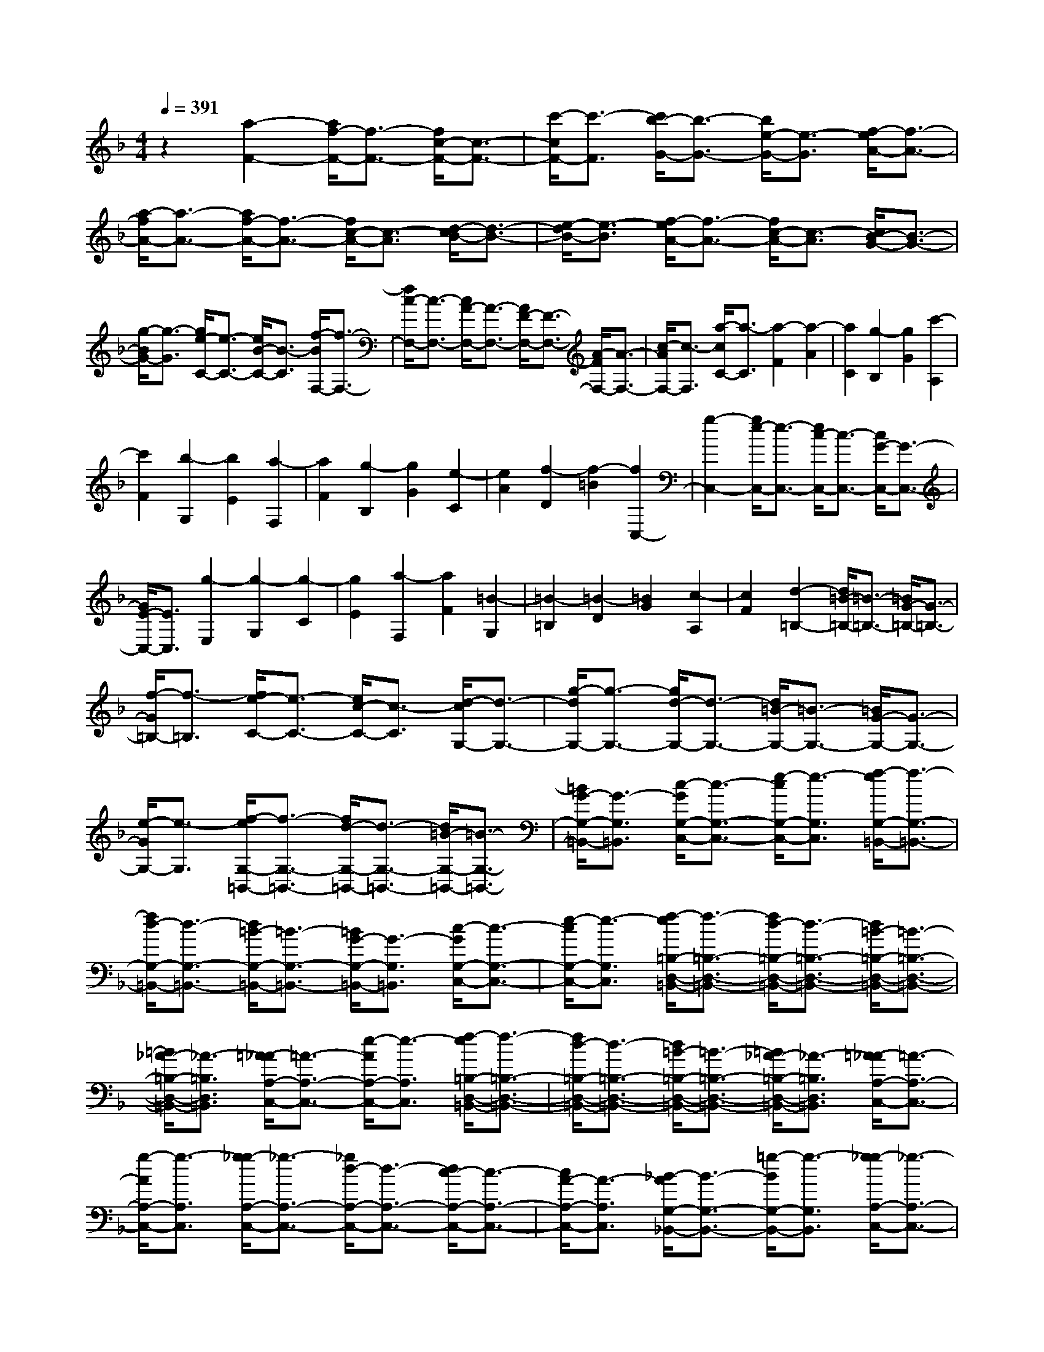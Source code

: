 % input file /home/ubuntu/MusicGeneratorQuin/training_data/scarlatti/K317.MID
X: 1
T: 
M: 4/4
L: 1/8
Q:1/4=391
K:F % 1 flats
%(C) John Sankey 1998
%%MIDI program 6
%%MIDI program 6
%%MIDI program 6
%%MIDI program 6
%%MIDI program 6
%%MIDI program 6
%%MIDI program 6
%%MIDI program 6
%%MIDI program 6
%%MIDI program 6
%%MIDI program 6
%%MIDI program 6
z2 [a2-F2-] [a/2f/2-F/2-][f3/2-F3/2-] [f/2c/2-F/2-][c3/2-F3/2-]|[c'/2-c/2F/2-][c'3/2-F3/2] [c'/2b/2-G/2-][b3/2-G3/2-] [b/2e/2-G/2-][e3/2-G3/2] [f/2-e/2A/2-][f3/2-A3/2-]|[a/2-f/2A/2-][a3/2-A3/2-] [a/2f/2-A/2-][f3/2-A3/2-] [f/2c/2-A/2-][c3/2-A3/2] [d/2-c/2B/2-][d3/2-B3/2-]|[e/2-d/2B/2-][e3/2-B3/2] [f/2-e/2A/2-][f3/2-A3/2-] [f/2c/2-A/2-][c3/2-A3/2] [c/2B/2-G/2-][B3/2-G3/2-]|
[g/2-B/2G/2-][g3/2-G3/2] [g/2e/2-C/2-][e3/2-C3/2-] [e/2B/2-C/2-][B3/2-C3/2] [f/2-B/2F,/2-][f3/2-F,3/2-]|[f/2c/2-F,/2-][c3/2-F,3/2-] [c/2A/2-F,/2-][A3/2-F,3/2-] [A/2F/2-F,/2-][F3/2-F,3/2-] [A/2-F/2F,/2-][A3/2-F,3/2-]|[c/2-A/2F,/2-][c3/2-F,3/2] [a/2-c/2C/2-][a3/2-C3/2] [a2-F2] [a2-A2]|[a2C2] [g2-B,2] [g2G2] [c'2-A,2]|
[c'2F2] [b2-G,2] [b2E2] [a2-F,2]|[a2F2] [g2-B,2] [g2G2] [e2-C2]|[e2A2] [f2-D2] [f2-=B2] [f2C,2-]|[g2-C,2-] [g/2e/2-C,/2-][e3/2-C,3/2-] [e/2c/2-C,/2-][c3/2-C,3/2-] [c/2G/2-C,/2-][G3/2-C,3/2-]|
[G/2E/2-C,/2-][E3/2C,3/2] [g2-E,2] [g2-G,2] [g2-C2]|[g2E2] [a2-F,2] [a2F2] [=B2-G,2]|[=B2-=B,2] [=B2-D2] [=B2G2] [c2-A,2]|[c2F2] [d2-=B,2-] [d/2=B/2-=B,/2-][=B3/2-=B,3/2-] [=B/2G/2-=B,/2-][G3/2-=B,3/2-]|
[f/2-G/2=B,/2-][f3/2-=B,3/2] [f/2e/2-C/2-][e3/2-C3/2-] [e/2c/2-C/2-][c3/2-C3/2] [d/2-c/2G,/2-][d3/2-G,3/2-]|[g/2-d/2G,/2-][g3/2-G,3/2-] [g/2d/2-G,/2-][d3/2-G,3/2-] [d/2=B/2-G,/2-][=B3/2-G,3/2-] [=B/2G/2-G,/2-][G3/2-G,3/2-]|[e/2-G/2G,/2-][e3/2-G,3/2] [f/2-e/2G,/2-=B,,/2-][f3/2-G,3/2-=B,,3/2-] [f/2d/2-G,/2-=B,,/2-][d3/2-G,3/2-=B,,3/2-] [d/2=B/2-G,/2-=B,,/2-][=B3/2-G,3/2-=B,,3/2-]|[=B/2G/2-G,/2-=B,,/2-][G3/2-G,3/2=B,,3/2] [c/2-G/2G,/2-C,/2-][c3/2-G,3/2-C,3/2-] [e/2-c/2G,/2-C,/2-][e3/2-G,3/2C,3/2] [f/2-e/2G,/2-=B,,/2-][f3/2-G,3/2-=B,,3/2-]|
[f/2d/2-G,/2-=B,,/2-][d3/2-G,3/2-=B,,3/2-] [d/2=B/2-G,/2-=B,,/2-][=B3/2-G,3/2-=B,,3/2-] [=B/2G/2-G,/2-=B,,/2-][G3/2-G,3/2=B,,3/2] [c/2-G/2G,/2-C,/2-][c3/2-G,3/2-C,3/2-]|[e/2-c/2G,/2-C,/2-][e3/2-G,3/2C,3/2] [f/2-e/2=B,/2-D,/2-=B,,/2-][f3/2-=B,3/2-D,3/2-=B,,3/2-] [f/2d/2-=B,/2-D,/2-=B,,/2-][d3/2-=B,3/2-D,3/2-=B,,3/2-] [d/2=B/2-=B,/2-D,/2-=B,,/2-][=B3/2-=B,3/2-D,3/2-=B,,3/2-]|[=B/2_A/2-=B,/2-D,/2-=B,,/2-][_A3/2-=B,3/2D,3/2=B,,3/2] [=A/2-_A/2A,/2-C,/2-][=A3/2-A,3/2-C,3/2-] [e/2-A/2A,/2-C,/2-][e3/2-A,3/2C,3/2] [f/2-e/2=B,/2-D,/2-=B,,/2-][f3/2-=B,3/2-D,3/2-=B,,3/2-]|[f/2d/2-=B,/2-D,/2-=B,,/2-][d3/2-=B,3/2-D,3/2-=B,,3/2-] [d/2=B/2-=B,/2-D,/2-=B,,/2-][=B3/2-=B,3/2-D,3/2-=B,,3/2-] [=B/2_A/2-=B,/2-D,/2-=B,,/2-][_A3/2-=B,3/2D,3/2=B,,3/2] [=A/2-_A/2A,/2-C,/2-][=A3/2-A,3/2-C,3/2-]|
[g/2-A/2A,/2-C,/2-][g3/2-A,3/2C,3/2] [g/2_g/2-A,/2-C,/2-][_g3/2-A,3/2-C,3/2-] [_g/2d/2-A,/2-C,/2-][d3/2-A,3/2-C,3/2-] [d/2c/2-A,/2-C,/2-][c3/2-A,3/2-C,3/2-]|[c/2A/2-A,/2-C,/2-][A3/2-A,3/2C,3/2] [_B/2-A/2G,/2-_B,,/2-][B3/2-G,3/2-B,,3/2-] [=g/2-B/2G,/2-B,,/2-][g3/2-G,3/2B,,3/2] [g/2_g/2-A,/2-C,/2-][_g3/2-A,3/2-C,3/2-]|[_g/2d/2-A,/2-C,/2-][d3/2-A,3/2-C,3/2-] [d/2c/2-A,/2-C,/2-][c3/2-A,3/2-C,3/2-] [c/2A/2-A,/2-C,/2-][A3/2-A,3/2C,3/2] [B/2-A/2G,/2-B,,/2-][B3/2-G,3/2-B,,3/2-]|[=g/2-B/2G,/2-B,,/2-][g3/2-G,3/2B,,3/2] [g2A,2-E,2-A,,2-] [e2-A,2-E,2-A,,2-] [e/2_d/2-A,/2-E,/2-A,,/2-][_d3/2-A,3/2-E,3/2-A,,3/2-]|
[_d/2A/2-A,/2-E,/2-A,,/2-][A3/2-A,3/2E,3/2A,,3/2] [=d/2-A/2G,/2-D,/2-B,,/2-][d3/2-G,3/2-D,3/2-B,,3/2-] [g/2-d/2G,/2-D,/2-B,,/2-][g3/2-G,3/2D,3/2B,,3/2] [g2A,2-E,2-A,,2-]|[e2-A,2-E,2-A,,2-] [e/2_d/2-A,/2-E,/2-A,,/2-][_d3/2-A,3/2-E,3/2-A,,3/2-] [_d/2A/2-A,/2-E,/2-A,,/2-][A3/2-A,3/2E,3/2A,,3/2] [f/2-A/2A,/2-D,/2-][f3/2-A,3/2-D,3/2-]|[a/2-f/2A,/2-D,/2-][a3/2-A,3/2D,3/2] [a/2_a/2-=B,/2-D,/2-][_a3/2-=B,3/2-D,3/2-] [_a/2e/2-=B,/2-D,/2-][e3/2-=B,3/2-D,3/2-] [e/2=d/2-=B,/2-D,/2-][d3/2-=B,3/2-D,3/2-]|[d/2=B/2-=B,/2-D,/2-][=B3/2-=B,3/2D,3/2] [c/2-=B/2C/2-A,/2-C,/2-][c3/2-C3/2-A,3/2-C,3/2-] [=a/2-c/2C/2-A,/2-C,/2-][a3/2-C3/2A,3/2C,3/2] [a/2_a/2-=B,/2-D,/2-][_a3/2-=B,3/2-D,3/2-]|
[_a/2e/2-=B,/2-D,/2-][e3/2-=B,3/2-D,3/2-] [e/2d/2-=B,/2-D,/2-][d3/2-=B,3/2-D,3/2-] [d/2=B/2-=B,/2-D,/2-][=B3/2-=B,3/2D,3/2] [c/2-=B/2C/2-A,/2-C,/2-][c3/2-C3/2-A,3/2-C,3/2-]|[=a/2-c/2C/2-A,/2-C,/2-][a3/2-C3/2A,3/2C,3/2] [a2=B,2-_G,2-=B,,2-] [_g2-=B,2-_G,2-=B,,2-] [_g/2_e/2-=B,/2-_G,/2-=B,,/2-][_e3/2-=B,3/2-_G,3/2-=B,,3/2-]|[_e/2=B/2-=B,/2-_G,/2-=B,,/2-][=B3/2-=B,3/2_G,3/2=B,,3/2] [c/2-=B/2A,/2-E,/2-A,,/2-][c3/2-A,3/2-E,3/2-A,,3/2-] [a/2-c/2A,/2-E,/2-A,,/2-][a3/2-A,3/2E,3/2A,,3/2] [a2=B,2-_G,2-=B,,2-]|[_g2-=B,2-_G,2-=B,,2-] [_g/2_e/2-=B,/2-_G,/2-=B,,/2-][_e3/2-=B,3/2-_G,3/2-=B,,3/2-] [_e/2=B/2-=B,/2-_G,/2-=B,,/2-][=B3/2-=B,3/2_G,3/2=B,,3/2] [c/2-=B/2A,/2-E,/2-A,,/2-][c3/2-A,3/2-E,3/2-A,,3/2-]|
[a/2-c/2A,/2-E,/2-A,,/2-][a3/2-A,3/2E,3/2A,,3/2] [a/2_a/2-=B,/2-D,/2-=B,,/2-][_a3/2-=B,3/2-D,3/2-=B,,3/2-] [_a/2=e/2-=B,/2-D,/2-=B,,/2-][e3/2-=B,3/2-D,3/2-=B,,3/2-] [e/2d/2-=B,/2-D,/2-=B,,/2-][d3/2-=B,3/2-D,3/2-=B,,3/2-]|[d/2=B/2-=B,/2-D,/2-=B,,/2-][=B3/2-=B,3/2D,3/2=B,,3/2] [c/2-=B/2A,/2-C,/2-][c3/2-A,3/2-C,3/2-] [=a/2-c/2A,/2-C,/2-][a3/2-A,3/2C,3/2] [=b/2-a/2=B,/2-D,/2-][=b3/2-=B,3/2-D,3/2-]|[=b/2_a/2-=B,/2-D,/2-][_a3/2-=B,3/2-D,3/2-] [_a/2d/2-=B,/2-D,/2-][d3/2-=B,3/2-D,3/2-] [d'/2-d/2=B,/2-D,/2-][d'3/2-=B,3/2D,3/2] [d'/2c'/2-A,/2-_E,/2-][c'3/2-A,3/2-_E,3/2-]|[c'/2=a/2-A,/2-_E,/2-][a3/2-A,3/2_E,3/2] [a/2_a/2-=B,/2-=E,/2-][_a3/2-=B,3/2-E,3/2-] [_a/2e/2-=B,/2-E,/2-][e3/2-=B,3/2-E,3/2-] [e/2d/2-=B,/2-E,/2-][d3/2-=B,3/2-E,3/2-]|
[d/2=B/2-=B,/2-E,/2-][=B3/2-=B,3/2E,3/2] [d/2-=B/2=B,/2-E,/2-][d3/2-=B,3/2-E,3/2-] [=b/2-d/2=B,/2-E,/2-][=b3/2-=B,3/2E,3/2] [c'/2-=b/2E/2-A,/2-][c'3/2-E3/2-A,3/2-]|[c'/2=a/2-E/2-A,/2-][a3/2-E3/2-A,3/2-] [a/2e/2-E/2-A,/2-][e3/2-E3/2-A,3/2-] [e/2c/2-E/2-A,/2-][c3/2-E3/2A,3/2] [d/2-c/2E/2-=B,/2-E,/2-][d3/2-E3/2-=B,3/2-E,3/2-]|[=b/2-d/2E/2-=B,/2-E,/2-][=b3/2-E3/2=B,3/2E,3/2] [c'/2-=b/2E/2-A,/2-][c'3/2-E3/2-A,3/2-] [c'/2a/2-E/2-A,/2-][a3/2-E3/2-A,3/2-] [a/2e/2-E/2-A,/2-][e3/2-E3/2-A,3/2-]|[d'/2-e/2E/2-A,/2-][d'3/2-E3/2A,3/2] [d'/2_d'/2-E/2-=G,/2-][_d'3/2-E3/2-G,3/2-] [_d'/2=g/2-E/2-G,/2-][g3/2-E3/2G,3/2] [=d'/2-g/2D/2-F,/2-][d'3/2-D3/2-F,3/2-]|
[d'/2a/2-D/2-F,/2-][a3/2-D3/2-F,3/2-] [a/2f/2-D/2-F,/2-][f3/2-D3/2-F,3/2-] [f/2d/2-D/2-F,/2-][d3/2-D3/2F,3/2] [d/2_d/2-E/2-G,/2-][_d3/2-E3/2-G,3/2-]|[_b/2-_d/2E/2-G,/2-][b3/2-E3/2G,3/2] [b/2a/2-D/2-F,/2-][a3/2-D3/2-F,3/2-] [a/2f/2-D/2-F,/2-][f3/2-D3/2-F,3/2-] [f/2=d/2-D/2-F,/2-][d3/2-D3/2-F,3/2-]|[d/2A/2-D/2-F,/2-][A3/2-D3/2F,3/2] [A/2G/2-_D/2-E,/2-][G3/2-_D3/2-E,3/2-] [g/2-G/2_D/2-E,/2-][g3/2-_D3/2E,3/2] [g/2f/2-=D/2-D,/2-][f3/2-D3/2-D,3/2-]|[f/2d/2-D/2-D,/2-][d3/2-D3/2-D,3/2-] [d/2A/2-D/2-D,/2-][A3/2-D3/2-D,3/2-] [A/2F/2-D/2-D,/2-][F3/2-D3/2D,3/2] [G/2-F/2_D/2-E,/2-][G3/2-_D3/2-E,3/2-]|
[g/2-G/2_D/2-E,/2-][g3/2-_D3/2E,3/2] [a/2-g/2=D/2-F,/2-][a3/2-D3/2-F,3/2-] [a/2f/2-D/2-F,/2-][f3/2-D3/2-F,3/2-] [f/2d/2-D/2-F,/2-][d3/2-D3/2-F,3/2-]|[d/2A/2-D/2-F,/2-][A3/2-D3/2F,3/2] [_B/2-A/2D/2-G,/2-][B3/2-D3/2-G,3/2-] [b/2-B/2D/2-G,/2-][b3/2-D3/2G,3/2] [b/2a/2-D/2-F,/2-][a3/2-D3/2-F,3/2-]|[a/2f/2-D/2-F,/2-][f3/2-D3/2-F,3/2-] [f/2d/2-D/2-F,/2-][d3/2-D3/2-F,3/2-] [d/2A/2-D/2-F,/2-][A3/2-D3/2F,3/2] [A/2G/2-_D/2-E,/2-][G3/2-_D3/2-E,3/2-]|[g/2-G/2_D/2-E,/2-][g3/2_D3/2E,3/2] [f2-D,2] [f2-F,2] [f2-A,2]|
[f2=D2] [e2-A,,2] [e2A,2] [e_B,,-][dB,,]|[eD,-][dD,] [eG,-][dG,] [eG,,-][dG,,] [e2-_d2-A,,2]|[e2_d2A,2] [f2-=d2-D,2] [f2-d2-F,2] [f2-d2-A,2]|[f2d2D2] [e2-_d2-A,,2] [e2_d2A,2] [eB,,-][=dB,,]|
[eD,-][dD,] [eG,-][dG,] [eG,,-][dG,,] [e2-_d2-A,,2]|[e2_d2A,2] [f2-=d2-D,2] [f2-d2-F,2] [f2-d2-A,2]|[f2d2D2] [g2-E,2] [g2_D2] [a2-F,2]|[a2-A,2] [a2-=D2] [a2F2] [b2-G,2]|
[b2E2] [a2-A,2-] [a/2g/2-A,/2-][g3/2-A,3/2-] [g/2f/2-A,/2-][f3/2-A,3/2-]|[f/2e/2-A,/2-][e3/2-A,3/2] [e/2d/2-A,,/2-][d3/2-A,,3/2-] [d/2_d/2-A,,/2-][_d3/2A,,3/2] [f2-D,2]|[f2-F,2] [f2-A,2] [f2D2] [e2-A,,2]|[e2A,2] [eB,,-][=d/2-B,,/2-][e/2-d/2B,,/2] [e/2D,/2-][d/2-D,/2-][e/2-d/2D,/2-][e/2D,/2] [dG,-][e/2-G,/2-][e/2d/2-G,/2]|
[d/2G,,/2-][e/2-G,,/2-][e/2d/2-G,,/2-][d/2G,,/2] [e2-_d2-A,,2] [e2_d2A,2] [f2-=d2-D,2]|[f2-d2-F,2] [f2-d2-A,2] [f2d2D2] [e2-_d2-A,,2]|[e2_d2A,2] [eB,,-][=d/2-B,,/2-][e/2-d/2B,,/2] [e/2D,/2-][d/2-D,/2-][e/2-d/2D,/2-][e/2D,/2] [dG,-][e/2-G,/2-][e/2d/2-G,/2]|[d/2G,,/2-][e/2-G,,/2-][e/2d/2-G,,/2-][d/2G,,/2] [e2-_d2-A,,2] [e2_d2A,2] [f2-=d2-D,2]|
[f2-d2-F,2] [f2-d2-A,2] [f2d2D2] [g2-E,2]|[g2_D2] [a2-F,2] [a2-A,2] [a2-=D2]|[a2F2] [b2-G,2] [b2E2] [a2-A,2-]|[a/2g/2-A,/2-][g3/2-A,3/2-] [g/2f/2-A,/2-][f3/2-A,3/2-] [f/2e/2-A,/2-][e3/2-A,3/2] [e/2d/2-A,,/2-][d3/2-A,,3/2-]|
[d/2_d/2-A,,/2-][_d3/2A,,3/2] [f2-D,2] [f2-F,2] [f2-A,2]|[f2D2] [e2-C,2] [e2-C2] [eB,,-][=dB,,]|[eG,-][dG,] [eD,-][dD,] B,,/2-[e/2-B,,/2-][e/2d/2-B,,/2-][d/2B,,/2] [c2-A,,2]|[c2-F,2] [cG,,-][BG,,] [cG,-][BG,] [cE,-][BE,]|
C,/2-[c/2-C,/2-][c/2B/2-C,/2-][B/2C,/2] [A2-F,,2] [A2-F,2] [AE,,-][GE,,]|[AE,-][GE,] [A_D,-][G_D,] A,,/2-[A/2-A,,/2-][A/2G/2-A,,/2-][G/2A,,/2] [F2-D,,2-]|[A/2-F/2D,,/2-][A3/2-D,,3/2] [A/2G/2-G,/2-][G3/2-G,3/2-] [B/2-G/2G,/2-][B3/2-G,3/2] [B/2A/2-A,/2-][A3/2-A,3/2-]|[A/2G/2-A,/2-][G3/2-A,3/2] [G/2F/2-A,,/2-][F3/2-A,,3/2-] [F/2E/2-A,,/2-][E3/2A,,3/2] [f2-=D,2]|
[f2-F,2] [f2-A,2] [f2D2] [e2-C,2]|[e2-C2] [eB,,-][d/2-B,,/2-][e/2-d/2B,,/2] [e/2G,/2-][d/2-G,/2-][e/2-d/2G,/2-][e/2G,/2] [dD,-][e/2-D,/2-][e/2d/2-D,/2]|[d/2B,,/2-][e/2-B,,/2-][e/2d/2-B,,/2-][d/2B,,/2] [c2-A,,2] [c2-F,2] [cG,,-][B/2-G,,/2-][c/2-B/2G,,/2]|[c/2G,/2-][B/2-G,/2-][c/2-B/2G,/2-][c/2G,/2] [BE,-][c/2-E,/2-][c/2B/2-E,/2] [B/2C,/2-][c/2-C,/2-][c/2B/2-C,/2-][B/2C,/2] [A2-F,,2]|
[A2-F,2] [AE,,-][G/2-E,,/2-][A/2-G/2E,,/2] [A/2E,/2-][G/2-E,/2-][A/2-G/2E,/2-][A/2E,/2] [G_D,-][A/2-_D,/2-][A/2G/2-_D,/2]|[G/2A,,/2-][A/2-A,,/2-][A/2G/2-A,,/2-][G/2A,,/2] [F2-D,,2-] [A/2-F/2D,,/2-][A3/2-D,,3/2] [A/2G/2-G,/2-][G3/2-G,3/2-]|[B/2-G/2G,/2-][B3/2-G,3/2] [B/2A/2-A,/2-][A3/2-A,3/2-] [A/2G/2-A,/2-][G3/2-A,3/2] [G/2F/2-A,,/2-][F3/2-A,,3/2-]|[F/2E/2-A,,/2-][E3/2A,,3/2] [D2-=D,2-] [d2-D2D,2] [d/2B/2-G,/2-][B3/2-G,3/2-]|
[B/2G/2-G,/2-][G3/2-G,3/2] [G/2E/2-A,/2-][E3/2-A,3/2-] [e2_d2-E2A,2] [f/2-_d/2D,/2-][f3/2-D,3/2-]|[f2=d2-D,2] [d/2B/2-G,/2-][B3/2-G,3/2-] [B/2G/2-G,/2-][G3/2-G,3/2] [G/2E/2-A,/2-][E3/2-A,3/2-]|[e2-_d2-E2A,2] [e/2=d/2-_d/2D,/2-][=d3/2-D,3/2-] [d/2F/2-D,/2-][F3/2-D,3/2] [F/2E/2-G,,/2-][E3/2-G,,3/2-]|[d/2-E/2G,,/2-][d3/2-G,,3/2] [d/2E/2-A,,/2-][E3/2-A,,3/2-] [_d/2-E/2A,,/2-][_d3/2A,,3/2] [=d2-D,,2-]|
[d6D,,6-] D,,2-|D,,2 [d2-D,,2-] [d/2A/2-D,,/2-][A3/2-D,,3/2-] [A/2_G/2-D,,/2-][_G3/2-D,,3/2-]|[_G/2D/2-D,,/2-][D3/2-D,,3/2-] [_G/2-D/2D,,/2-][_G3/2-D,,3/2-] [A/2-_G/2D,,/2-][A3/2-D,,3/2] [a/2-A/2D/2-D,/2-][a3/2-D3/2-D,3/2-]|[a/2_g/2-D/2-D,/2-][_g3/2-D3/2-D,3/2-] [_g/2d/2-D/2-D,/2-][d3/2-D3/2-D,3/2-] [d/2A/2-D/2-D,/2-][A3/2-D3/2D,3/2] [c/2-A/2C/2-_E,/2-][c3/2-C3/2-_E,3/2-]|
[=g/2-c/2C/2-_E,/2-][g3/2-C3/2_E,3/2] [a/2-g/2D/2-D,/2-][a3/2-D3/2-D,3/2-] [a/2_g/2-D/2-D,/2-][_g3/2-D3/2-D,3/2-] [_g/2d/2-D/2-D,/2-][d3/2-D3/2-D,3/2-]|[d/2A/2-D/2-D,/2-][A3/2-D3/2D,3/2] [c/2-A/2C/2-_E,/2-][c3/2-C3/2-_E,3/2-] [=g/2-c/2C/2-_E,/2-][g3/2-C3/2_E,3/2] [a/2-g/2D,/2-][a3/2-D,3/2]|[a2-D2] [a2-A,2] [a2D,2] [g2-c2-_E,2]|[g2c2C2] [_g2-c2-D,2] [_g2-c2-D2] [_g2-c2-A,2]|
[_g2c2D,2] [=g2-c2-_E,2] [g2c2C2] [a2-D,2-]|[a/2_g/2-D,/2-][_g3/2-D,3/2-] [_g/2d/2-D,/2-][d3/2-D,3/2-] [d/2A/2-D,/2-][A3/2-D,3/2] [d/2-A/2D/2-_G,/2-][d3/2-D3/2-_G,3/2-]|[a/2-d/2D/2-_G,/2-][a3/2D3/2_G,3/2] [b2-D2-=G,2-] [b2=g2-D2-G,2-] [g/2d/2-D/2-G,/2-][d3/2-D3/2-G,3/2-]|[d/2B/2-D/2-G,/2-][B3/2-D3/2G,3/2] [B/2A/2-D/2-D,/2-][A3/2-D3/2-D,3/2-] [a/2-A/2D/2-D,/2-][a3/2-D3/2D,3/2] [b/2-a/2D/2-G,/2-][b3/2-D3/2-G,3/2-]|
[b/2g/2-D/2-G,/2-][g3/2-D3/2-G,3/2-] [g/2d/2-D/2-G,/2-][d3/2-D3/2-G,3/2-] [d/2B/2-D/2-G,/2-][B3/2-D3/2G,3/2] [B/2A/2-D/2-D,/2-][A3/2-D3/2-D,3/2-]|[a/2-A/2D/2-D,/2-][a3/2-D3/2D,3/2] [b/2-a/2D/2-G,/2-][b3/2-D3/2-G,3/2-] [b/2g/2-D/2-G,/2-][g3/2-D3/2-G,3/2-] [g/2d/2-D/2-G,/2-][d3/2-D3/2-G,3/2-]|[d/2B/2-D/2-G,/2-][B3/2-D3/2G,3/2] [B/2_A/2-D/2-F,/2-][_A3/2-D3/2-F,3/2-] [_a/2-_A/2D/2-F,/2-][_a3/2-D3/2F,3/2] [_a/2g/2-_E/2-_B,/2-_E,/2-][g3/2-_E3/2-B,3/2-_E,3/2-]|[g/2_e/2-_E/2-B,/2-_E,/2-][_e3/2-_E3/2-B,3/2-_E,3/2-] [_e/2B/2-_E/2-B,/2-_E,/2-][B3/2-_E3/2-B,3/2-_E,3/2-] [B/2=G/2-_E/2-B,/2-_E,/2-][G3/2-_E3/2B,3/2_E,3/2] [_A/2-G/2D/2-B,/2-D,/2-][_A3/2-D3/2-B,3/2-D,3/2-]|
[f/2-_A/2D/2-B,/2-D,/2-][f3/2-D3/2B,3/2D,3/2] [g/2-f/2_E/2-B,/2-_E,/2-][g3/2-_E3/2-B,3/2-_E,3/2-] [g/2_e/2-_E/2-B,/2-_E,/2-][_e3/2-_E3/2-B,3/2-_E,3/2-] [_e/2B/2-_E/2-B,/2-_E,/2-][B3/2-_E3/2-B,3/2-_E,3/2-]|[B/2G/2-_E/2-B,/2-_E,/2-][G3/2-_E3/2B,3/2_E,3/2] [_A/2-G/2D/2-B,/2-D,/2-][_A3/2-D3/2-B,3/2-D,3/2-] [f/2-_A/2D/2-B,/2-D,/2-][f3/2-D3/2B,3/2D,3/2] [g/2-f/2_E/2-_E,/2-][g3/2-_E3/2-_E,3/2-]|[g/2_e/2-_E/2-_E,/2-][_e3/2-_E3/2-_E,3/2-] [_e/2c/2-_E/2-_E,/2-][c3/2-_E3/2_E,3/2-] [c/2G/2-D/2-_E,/2-][G3/2-D3/2_E,3/2] [c/2-G/2C/2-_E,/2-][c3/2-C3/2-_E,3/2-]|[g/2-c/2C/2-_E,/2-][g3/2-C3/2_E,3/2] [_a/2-g/2=B,/2-D,/2-][_a3/2-=B,3/2-D,3/2-] [_a/2f/2-=B,/2-D,/2-][f3/2-=B,3/2-D,3/2-] [f/2d/2-=B,/2-D,/2-][d3/2-=B,3/2-D,3/2-]|
[d/2=B/2-=B,/2-D,/2-][=B3/2-=B,3/2D,3/2] [c/2-=B/2C/2-_E,/2-][c3/2-C3/2-_E,3/2-] [g/2-c/2C/2-_E,/2-][g3/2-C3/2_E,3/2] [_a/2-g/2=B,/2-D,/2-][_a3/2-=B,3/2-D,3/2-]|[_a/2f/2-=B,/2-D,/2-][f3/2-=B,3/2-D,3/2-] [f/2d/2-=B,/2-D,/2-][d3/2-=B,3/2-D,3/2-] [d/2=B/2-=B,/2-D,/2-][=B3/2-=B,3/2D,3/2] [c/2-=B/2C/2-_E,/2-][c3/2-C3/2-_E,3/2-]|[g/2-c/2C/2-_E,/2-][g3/2-C3/2_E,3/2] [_a/2-g/2C/2-F,/2-][_a3/2-C3/2-F,3/2-] [_a/2f/2-C/2-F,/2-][f3/2-C3/2-F,3/2-] [f/2c/2-C/2-F,/2-][c3/2-C3/2-F,3/2-]|[b/2-c/2C/2-F,/2-][b3/2-C3/2F,3/2] [b/2g/2-C/2-=E,/2-][g3/2-C3/2-E,3/2-] [g/2c/2-C/2-E,/2-][c3/2-C3/2E,3/2] [_a/2-c/2C/2-F,/2-][_a3/2-C3/2-F,3/2-]|
[_a/2f/2-C/2-F,/2-][f3/2-C3/2-F,3/2-] [f/2c/2-C/2-F,/2-][c3/2-C3/2-F,3/2-] [b/2-c/2C/2-F,/2-][b3/2-C3/2F,3/2] [b/2g/2-C/2-E,/2-][g3/2-C3/2-E,3/2-]|[g/2c/2-C/2-E,/2-][c3/2-C3/2E,3/2] [=a/2-c/2F/2-F,/2-][a3/2-F3/2-F,3/2-] [a/2f/2-F/2-F,/2-][f3/2-F3/2-F,3/2-] [f/2c/2-F/2-F,/2-][c3/2-F3/2-F,3/2-]|[f/2-c/2F/2-F,/2-][f3/2-F3/2F,3/2] [f/2_e/2-_E/2-_G,/2-][_e3/2-_E3/2-_G,3/2-] [b/2-_e/2_E/2-_G,/2-][b3/2-_E3/2_G,3/2] [b/2a/2-F/2-F,/2-][a3/2-F3/2-F,3/2-]|[a/2f/2-F/2-F,/2-][f3/2-F3/2-F,3/2-] [f/2c/2-F/2-F,/2-][c3/2-F3/2-F,3/2-] [f/2-c/2F/2-F,/2-][f3/2-F3/2F,3/2] [f/2_e/2-_E/2-_G,/2-][_e3/2-_E3/2-_G,3/2-]|
[b/2-_e/2_E/2-_G,/2-][b3/2-_E3/2_G,3/2] [b/2a/2-F/2-F,/2-][a3/2-F3/2-F,3/2-] [a/2f/2-F/2-F,/2-][f3/2-F3/2-F,3/2-] [f/2c/2-F/2-F,/2-][c3/2-F3/2-F,3/2-]|[c'/2-c/2F/2-F,/2-][c'3/2-F3/2F,3/2] [c'/2=b/2-F/2-=G,/2-][=b3/2-F3/2-G,3/2-] [=b/2f/2-F/2-G,/2-][f3/2-F3/2G,3/2] [c'/2-f/2F/2-_A,/2-][c'3/2-F3/2-_A,3/2-]|[c'/2f/2-F/2-_A,/2-][f3/2-F3/2-_A,3/2-] [f/2c/2-F/2-_A,/2-][c3/2-F3/2-_A,3/2-] [c'/2-c/2F/2-_A,/2-][c'3/2-F3/2_A,3/2] [c'/2=b/2-F/2-G,/2-][=b3/2-F3/2-G,3/2-]|[=b/2f/2-F/2-G,/2-][f3/2-F3/2G,3/2] [c'/2-f/2F/2-_A,/2-][c'3/2-F3/2-_A,3/2-] [c'/2f/2-F/2-_A,/2-][f3/2-F3/2-_A,3/2-] [f/2c/2-F/2-_A,/2-][c3/2-F3/2-_A,3/2-]|
[_a/2-c/2F/2-_A,/2-][_a3/2-F3/2_A,3/2] [_a/2g/2-G/2-=B,/2-][g3/2-G3/2-=B,3/2-] [g/2d/2-G/2-=B,/2-][d3/2G3/2=B,3/2] [c'2-C2-]|[c'/2g/2-C/2-][g3/2-C3/2-] [g/2=e/2-C/2-][e3/2-C3/2-] [e/2c/2-C/2-][c3/2-C3/2] [c/2_B/2-=E/2-][B3/2-E3/2-]|[_b/2-B/2E/2-][b3/2-E3/2] [b/2=a/2-F/2-][a3/2-F3/2-] [a/2f/2-F/2-][f3/2-F3/2-] [f/2c/2-F/2-][c3/2-F3/2-]|[c/2=A/2-F/2-][A3/2-F3/2] [B/2-A/2G/2-][B3/2-G3/2-] [g/2-B/2G/2-][g3/2-G3/2] [c'/2-g/2F/2-=A,/2-][c'3/2-F3/2-A,3/2-]|
[c'/2a/2-F/2-A,/2-][a3/2-F3/2A,3/2] [a/2f/2-_B,/2-][f3/2-B,3/2-] [f/2d/2-B,/2-][d3/2-B,3/2] [e/2-d/2C/2-][e3/2-C3/2-]|[b/2-e/2C/2-][b3/2-C3/2] [b/2a/2-F/2-F,/2-][a3/2-F3/2-F,3/2-] [a/2f/2-F/2-F,/2-][f3/2-F3/2-F,3/2-] [f/2c/2-F/2-F,/2-][c3/2-F3/2-F,3/2-]|[c/2A/2-F/2-F,/2-][A3/2-F3/2F,3/2] [B/2-A/2E/2-G,/2-][B3/2-E3/2-G,3/2-] [g/2-B/2E/2-G,/2-][g3/2-E3/2G,3/2] [g/2f/2-F/2-A,/2-][f3/2-F3/2-A,3/2-]|[f/2c/2-F/2-A,/2-][c3/2-F3/2A,3/2] [c/2A/2-B,/2-][A3/2-B,3/2-] [A/2F/2-B,/2-][F3/2-B,3/2] [F/2E/2-C/2-][E3/2-C3/2-]|
[e/2-E/2C/2-][e3/2-C3/2] [a/2-e/2F/2-F,/2-][a3/2-F3/2-F,3/2-] [a/2f/2-F/2-F,/2-][f3/2-F3/2-F,3/2-] [f/2c/2-F/2-F,/2-][c3/2-F3/2-F,3/2-]|[c/2A/2-F/2-F,/2-][A3/2-F3/2F,3/2] [B/2-A/2E/2-G,/2-][B3/2-E3/2-G,3/2-] [g/2-B/2E/2-G,/2-][g3/2-E3/2G,3/2] [g/2f/2-F/2-A,/2-][f3/2-F3/2-A,3/2-]|[f/2c/2-F/2-A,/2-][c3/2-F3/2A,3/2] [c/2A/2-B,/2-][A3/2-B,3/2-] [A/2F/2-B,/2-][F3/2-B,3/2] [F/2E/2-C/2-][E3/2-C3/2-]|[e/2-E/2C/2-][e3/2C3/2] [a2-F,2] [a2-A,2] [a2-C2]|
[a2F2] [g2-C,2] [g2C2] [gD,-][fD,]|[gF,-][fF,] [gB,-][fB,] D/2-[g/2-D/2-][g/2f/2-D/2-][f/2D/2] [g2-E,2]|[g2E2] [a2-F,2] [a2-A,2] [a2-C2]|[a2F2] [g2-C,2] [g2C2] [gD,-][fD,]|
[gF,-][fF,] [gB,-][fB,] D/2-[g/2-D/2-][g/2f/2-D/2-][f/2D/2] [g2-E,2]|[g2E2] [a2-F,2] [a2-A,2] [a2-C2]|[a2F2] [b2-G,2] [b2G2] [c'2-A,2]|[c'2-C2] [c'2-F2] [c'2A2] [d'2-B,2]|
[d'2B2] [c'2-C,2-] [c'/2b/2-C,/2-][b3/2-C,3/2-] [b/2a/2-C,/2-][a3/2-C,3/2-]|[a/2g/2-C,/2-][g3/2-C,3/2-] [g/2f/2-C,/2-][f3/2-C,3/2] [f/2e/2-]e3/2 [a2-F,2]|[a2-A,2] [a2-C2] [a2F2] [g2-C,2]|[g2C2] [gD,-][f/2-D,/2-][g/2-f/2D,/2] [g/2F,/2-][f/2-F,/2-][g/2-f/2F,/2-][g/2F,/2] [fB,-][g/2-B,/2-][g/2f/2-B,/2]|
[f/2D/2-][g/2-D/2-][g/2f/2-D/2-][f/2D/2] [g2-E,2] [g2E2] [a2-F,2]|[a2-A,2] [a2-C2] [a2F2] [g2-C,2]|[g2C2] [gD,-][f/2-D,/2-][g/2-f/2D,/2] [g/2F,/2-][f/2-F,/2-][g/2-f/2F,/2-][g/2F,/2] [fB,-][g/2-B,/2-][g/2f/2-B,/2]|[f/2D/2-][g/2-D/2-][g/2f/2-D/2-][f/2D/2] [g2-E,2] [g2E2] [a2-F,2]|
[a2-A,2] [a2-C2] [a2F2] [b2-G,2]|[b2G2] [c'2-A,2] [c'2-C2] [c'2-F2]|[c'2A2] [d'2-B,2] [d'2B2] [c'2-C,2-]|[c'/2b/2-C,/2-][b3/2-C,3/2-] [b/2a/2-C,/2-][a3/2-C,3/2-] [a/2g/2-C,/2-][g3/2-C,3/2-] [g/2f/2-C,/2-][f3/2-C,3/2]|
[f/2e/2-]e3/2 [a2-F,2] [a2-A,2] [a2-C2]|[a2F2] [g2-E,2] [g2-E2] [gD,-][fD,]|[gD-][fD] [gB,-][fB,] D,/2-[g/2-D,/2-][g/2f/2-D,/2-][f/2D,/2] [e2-C,2]|[e2-C2] [eB,,-][dB,,] [eB,-][dB,] [eG,-][dG,]|
B,,/2-[e/2-B,,/2-][e/2d/2-B,,/2-][d/2B,,/2] [c2-A,,2] [c2-A,2] [cG,,-][BG,,]|[cG,-][BG,] [cE,-][BE,] C,/2-[c/2-C,/2-][c/2B/2-C,/2-][B/2C,/2] [A2-F,,2-]|[c/2-A/2F,,/2-][c3/2-F,,3/2] [c/2B/2-B,,/2-][B3/2-B,,3/2-] [d/2-B/2B,,/2-][d3/2-B,,3/2] [d/2c/2-C,/2-][c3/2-C,3/2-]|[c/2B/2-C,/2-][B3/2-C,3/2] [B/2A/2-C,,/2-][A3/2-C,,3/2-] [A/2G/2-C,,/2-][G3/2C,,3/2] z/2[a3/2-F,3/2-]|
[a/2-F,/2][a2-A,2][a2-C2][a2F2][g3/2-E,3/2-]|[g/2-E,/2][g2-E2][gD,-][f/2-D,/2-] [g/2-f/2D,/2][g/2D/2-][f/2-D/2-][g/2-f/2D/2-] [g/2D/2][fB,-][g/2-B,/2-]|[g/2f/2-B,/2][f/2D,/2-][g/2-D,/2-][g/2f/2-D,/2-] [f/2D,/2][e2-C,2][e2-C2][eB,,-][d/2-B,,/2-]|[e/2-d/2B,,/2][e/2B,/2-][d/2-B,/2-][e/2-d/2B,/2-] [e/2B,/2][dG,-][e/2-G,/2-] [e/2d/2-G,/2][d/2B,,/2-][e/2-B,,/2-][e/2d/2-B,,/2-] [d/2B,,/2][c3/2-A,,3/2-]|
[c/2-A,,/2][c2-A,2][cG,,-][B/2-G,,/2-] [c/2-B/2G,,/2][c/2G,/2-][B/2-G,/2-][c/2-B/2G,/2-] [c/2G,/2][BE,-][c/2-E,/2-]|[c/2B/2-E,/2][B/2C,/2-][c/2-C,/2-][c/2B/2-C,/2-] [B/2C,/2][A2-F,,2-][c/2-A/2F,,/2-][c3/2-F,,3/2][c/2B/2-B,,/2-][B-B,,-]|[B/2-B,,/2-][d/2-B/2B,,/2-][d3/2-B,,3/2][d/2c/2-C,/2-][c3/2-C,3/2-][c/2B/2-C,/2-][B3/2-C,3/2][B/2A/2-C,,/2-][A-C,,-]|[A/2-C,,/2-][A/2G/2-C,,/2-][G3/2C,,3/2][F2-F,,2-][f2-F2F,,2][f/2d/2-B,,/2-][d-B,,-]|
[d/2-B,,/2-][d/2B/2-B,,/2-][B3/2-B,,3/2][B/2G/2-C,/2-][G3/2-C,3/2-][g/2-e/2-G/2C,/2-][g3/2e3/2-C,3/2][a/2-e/2F,/2-][a-F,-]|[a/2-F,/2-][a2f2-F,2][f/2d/2-B,,/2-][d3/2-B,,3/2-][d/2B/2-B,,/2-][B3/2-B,,3/2][B/2G/2-C,/2-][G-C,-]|[G/2-C,/2-][g2e2G2C,2][f2-F,2-][f/2c/2-F,/2-][c3/2-F,3/2][d/2-c/2B,,/2-][d-B,,-]|[d/2-B,,/2-][d/2B/2-B,,/2-][B3/2-B,,3/2]B/2[G2-C,2-][e/2-c/2-B/2-G/2C,/2-][e3/2-c3/2B3/2C,3/2]e/2[f/2-F/2-F,,/2-]|
[f8-F8-F,,8-]|[f8-F8-F,,8-]|[f8-F8-F,,8-]|[f8-F8-F,,8-]|
[f8-F8-F,,8-]|[f2-F2-F,,2-] [f/2F/2F,,/2]
